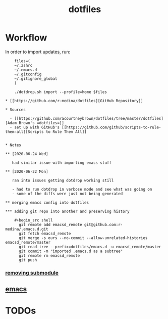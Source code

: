 #+TITLE: dotfiles

* Workflow

  In order to import updates, run:
  #+begin_src shell
    files=(
	~/.zshrc
	~/.emacs.d
	~/.gitconfig
	~/.gitignore_global
    )

    ./dotdrop.sh import --profile=home $files

* [[https://github.com/r-medina/dotfiles][GitHub Repository]]

* Sources

  - [[https://github.com/acourtneybrown/dotfiles/tree/master/dotfiles][Adam Brown's =dotfiles=]]
  - set up with GitHub's [[https://github.com/github/scripts-to-rule-them-all][Scripts to Rule Them All]]


* Notes

** [2020-06-24 Wed]

   had similar issue with importing emacs stuff

** [2020-06-22 Mon]

   ran into issues getting dotdrop working still

   - had to run dotdrop in verbose mode and see what was going on
   - some of the diffs were just not being generated

** merging emacs config into dotfiles

*** adding git repo into another and preserving history

    #+begin_src shell
      git remote add emacsd_remote git@github.com:r-medina/.emacs.d.git
      git fetch emacsd_remote
      git merge -s ours --no-commit --allow-unrelated-histories emacsd_remote/master
      git read-tree --prefix=dotfiles/emacs.d -u emacsd_remote/master
      git commit -m "imported .emacs.d as a subtree"
      git remote rm emacsd_remote
      git push
    #+end_src

*** [[https://gist.github.com/myusuf3/7f645819ded92bda6677][removing submodule]]

** [[file:20200526192638-emacs.org][emacs]]


* TODOs
